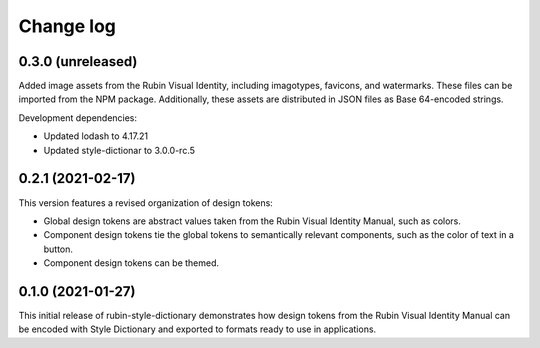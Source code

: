 ##########
Change log
##########

0.3.0 (unreleased)
==================

Added image assets from the Rubin Visual Identity, including imagotypes, favicons, and watermarks.
These files can be imported from the NPM package.
Additionally, these assets are distributed in JSON files as Base 64-encoded strings.

Development dependencies:

- Updated lodash to 4.17.21
- Updated style-dictionar to 3.0.0-rc.5

0.2.1 (2021-02-17)
==================

This version features a revised organization of design tokens:

- Global design tokens are abstract values taken from the Rubin Visual Identity Manual, such as colors.
- Component design tokens tie the global tokens to semantically relevant components, such as the color of text in a button.
- Component design tokens can be themed.

0.1.0 (2021-01-27)
==================

This initial release of rubin-style-dictionary demonstrates how design tokens from the Rubin Visual Identity Manual can be encoded with Style Dictionary and exported to formats ready to use in applications.
